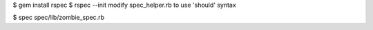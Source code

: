 $ gem install rspec
$ rspec --init
modify spec_helper.rb to use 'should' syntax

$ spec spec/lib/zombie_spec.rb
